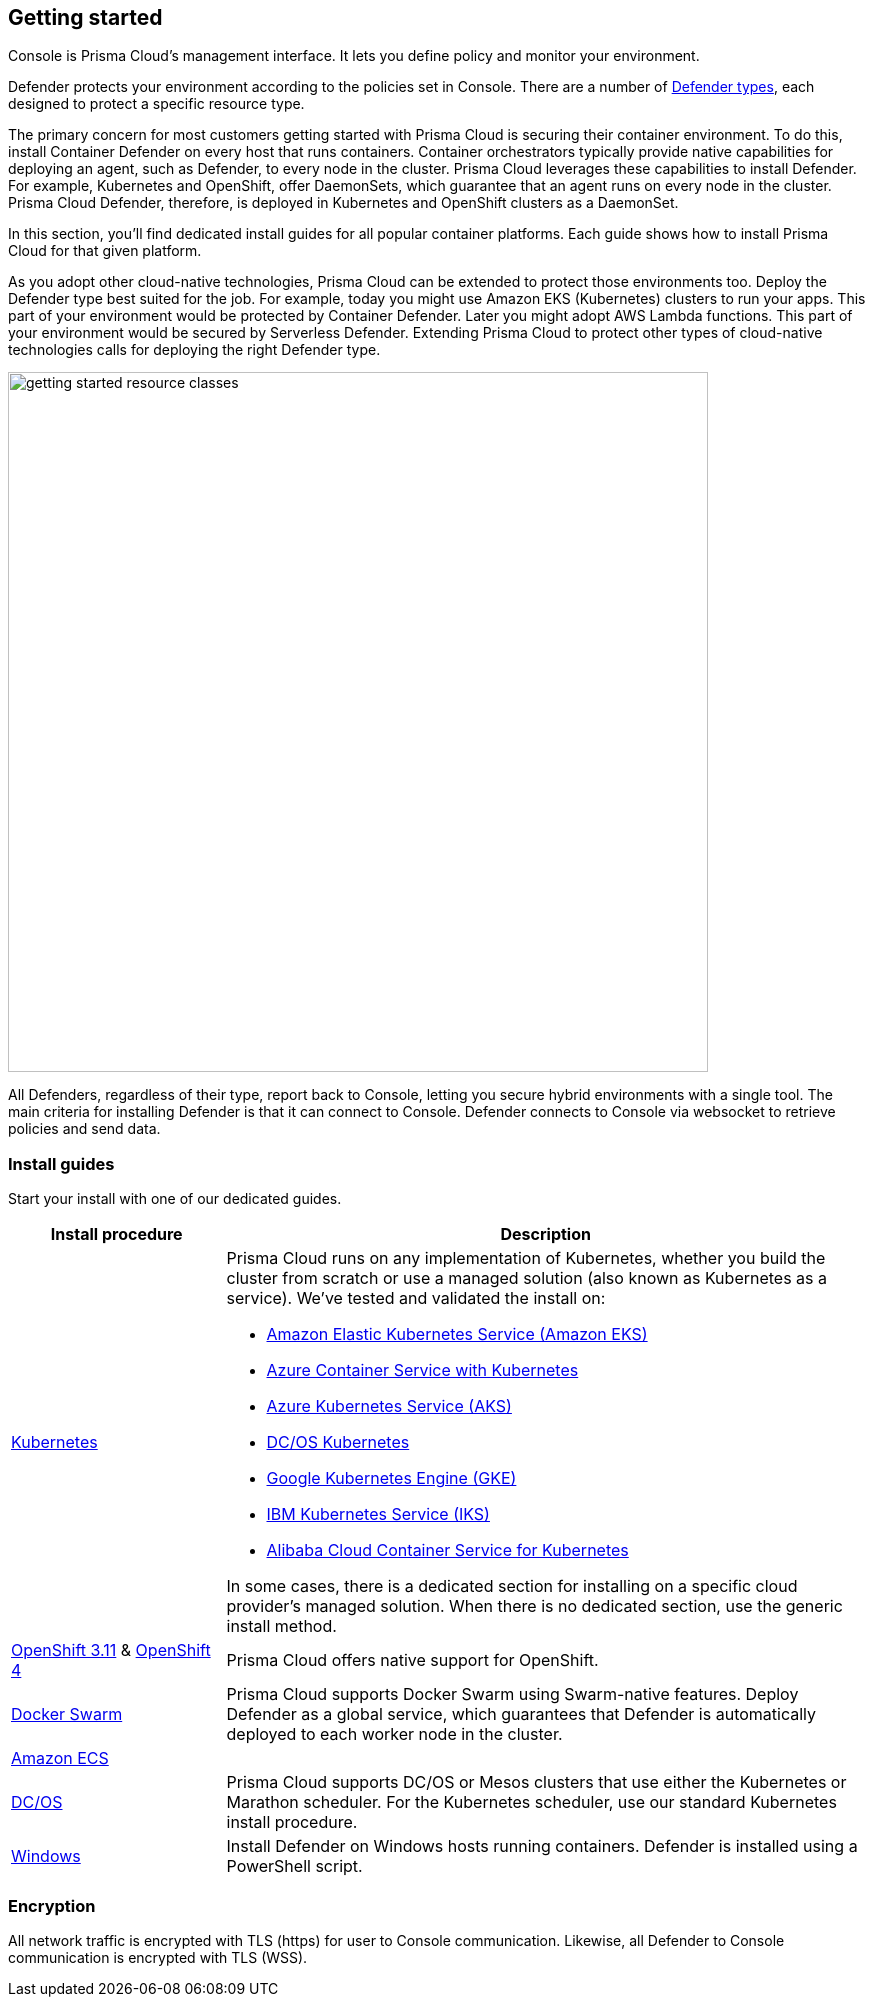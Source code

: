 == Getting started

ifdef::compute_edition[]
Prisma Cloud software consists of two components: Console and Defender.
Install Prisma Cloud in two steps.
First, install Console.
Then install Defender.
endif::compute_edition[]

ifdef::prisma_cloud[]
Prisma Cloud software consists of two components: Console and Defender.
Palo Alto Networks hosts Console for you.
To secure your environment, deploy Defender to your environment.
endif::prisma_cloud[]

Console is Prisma Cloud's management interface.
It lets you define policy and monitor your environment.
ifdef::compute_edition[]
Console is delivered as a container image.
endif::compute_edition[]

Defender protects your environment according to the policies set in Console.
There are a number of xref:../install/defender_types.adoc[Defender types], each designed to protect a specific resource type.

ifdef::compute_edition[]
Install one Console per environment.
Here, environment is loosely defined because the scope differs from organization to organization.
Some will run a single instance of Console for their entire environment.
Others will run an instance of Console for each of their prod, staging, and dev environments.
Prisma Cloud supports virtually any topology.
endif::compute_edition[]

The primary concern for most customers getting started with Prisma Cloud is securing their container environment.
To do this, install Container Defender on every host that runs containers.
Container orchestrators typically provide native capabilities for deploying an agent, such as Defender, to every node in the cluster.
Prisma Cloud leverages these capabilities to install Defender.
For example, Kubernetes and OpenShift, offer DaemonSets, which guarantee that an agent runs on every node in the cluster.
Prisma Cloud Defender, therefore, is deployed in Kubernetes and OpenShift clusters as a DaemonSet.

In this section, you'll find dedicated install guides for all popular container platforms.
Each guide shows how to install Prisma Cloud for that given platform.

As you adopt other cloud-native technologies, Prisma Cloud can be extended to protect those environments too.
Deploy the Defender type best suited for the job.
For example, today you might use Amazon EKS (Kubernetes) clusters to run your apps.
This part of your environment would be protected by Container Defender.
Later you might adopt AWS Lambda functions.
This part of your environment would be secured by Serverless Defender.
Extending Prisma Cloud to protect other types of cloud-native technologies calls for deploying the right Defender type.

image::getting_started_resource_classes.png[width=700]

All Defenders, regardless of their type, report back to Console, letting you secure hybrid environments with a single tool.
The main criteria for installing Defender is that it can connect to Console.
Defender connects to Console via websocket to retrieve policies and send data.
ifdef::prisma_cloud[]
In Prisma Cloud Enterprise Edition (SaaS platform for Compute), the Defender websocket connects to Console on port 443 (not configurable).
endif::prisma_cloud[]
ifdef::compute_edition[]
In Compute Edition (self-hosted), the Defender websocket connects to Console on port 8084 (configurable at install-time).
The following diagram shows the key connections in Compute Edition.

image::console_defender_connection_flows.png[width=600]
endif::compute_edition[]


ifdef::compute_edition[]
=== Downloading the software

Prisma Cloud Compute Edition software can be downloaded from the Palo Alto Networks Customer Support portal.
For more information, see xref:../welcome/releases.adoc[here].

endif::compute_edition[]


=== Install guides

Start your install with one of our dedicated guides.


[cols="1,3a", frame="topbot"]
|===
|Install procedure |Description

ifdef::compute_edition[]
|xref:install_onebox.adoc[Onebox]
|Simple, quick install of Prisma Cloud on a single, stand-alone host.
Installs both Console and Defender onto a host.
Suitable for evaluating Prisma Cloud in a small, self-contained environment.
You can extend the environment by xref:defender_types.adoc[installing Defender] on additonal hosts.
endif::compute_edition[]

|xref:install_kubernetes.adoc#[Kubernetes]
|Prisma Cloud runs on any implementation of Kubernetes, whether you build the cluster from scratch or use a managed solution (also known as Kubernetes as a service).
We've tested and validated the install on:

* https://docs.aws.amazon.com/eks/latest/userguide/getting-started.html[Amazon Elastic Kubernetes Service (Amazon EKS)]
* https://docs.microsoft.com/en-us/azure/container-service/kubernetes/[Azure Container Service with Kubernetes]
* https://docs.microsoft.com/en-us/azure/aks/[Azure Kubernetes Service (AKS)]
* https://docs.mesosphere.com/services/kubernetes/2.2.0-1.13.3/overview/[DC/OS Kubernetes]
* https://cloud.google.com/kubernetes-engine/docs/[Google Kubernetes Engine (GKE)]
* https://cloud.ibm.com/docs/containers?topic=containers-getting-started[IBM Kubernetes Service (IKS)]
* https://www.alibabacloud.com/help/product/85222.htm[Alibaba Cloud Container Service for Kubernetes]

In some cases, there is a dedicated section for installing on a specific cloud provider's managed solution.
When there is no dedicated section, use the generic install method.

|xref:../install/install_openshift_3_11.adoc[OpenShift 3.11] & xref:../install/install_openshift_4.adoc[OpenShift 4]
|Prisma Cloud offers native support for OpenShift.

ifdef::compute_edition[]
|xref:install_vmware_tkg.adoc[VMware Tanzu Kubernetes Grid]
|VMware Tanzu Kubernetes Grid (TKG) is built on the latest stable OSS distribution of Kubernetes.
Prisma Cloud always supports the latest version of Kubernetes, so installing Prisma Cloud on TKG is easy.
Follow our dedicated TKG install guide, which mirrors the Kubernetes install flow.
endif::compute_edition[]

ifdef::prisma_cloud[]
|xref:install_kubernetes.adoc[VMware Tanzu Kubernetes Grid]
|VMware Tanzu Kubernetes Grid is built on the latest stable OSS distribution of Kubernetes.
Prisma Cloud always supports the latest version of Kubernetes, so installing Prisma Cloud on TKG is easy.
Follow the standard Kubernetes install procedure.
endif::prisma_cloud[]

|xref:install_swarm.adoc[Docker Swarm]
|Prisma Cloud supports Docker Swarm using Swarm-native features.
ifdef::compute_edition[]
Deploy Console as a service and rely on Swarm to provide built-in high availability.
endif::compute_edition[]
Deploy Defender as a global service, which guarantees that Defender is automatically deployed to each worker node in the cluster.

|xref:install_amazon_ecs.adoc[Amazon ECS]
|
ifdef::compute_edition[]
To install Prisma Cloud, deploy Console to your cluster with a task definition.
Then configure the launch configuraration for cluster members to download and run Defenders, guaranteeing that every node is protected.
endif::compute_edition[]
ifdef::prisma_cloud[]
To install Prisma Cloud, configure the launch configuraration for cluster members to download and run Defenders, guaranteeing that every node is protected.
endif::prisma_cloud[]

|xref:install_dcos.adoc[DC/OS]
|Prisma Cloud supports DC/OS or Mesos clusters that use either the Kubernetes or Marathon scheduler.
For the Kubernetes scheduler, use our standard Kubernetes install procedure.
ifdef::compute_edition[]
For the Marathon scheduler, install Console using the _twistlock.sh_ install script.
Then deploy Defenders to the cluster as a Marathon application, which guarantees that each node in the cluster runs an instance of Defender.
endif::compute_edition[]
ifdef::prisma_cloud[]
For the Marathon scheduler, deploy Defenders to the cluster as a Marathon application, which guarantees that each node in the cluster runs an instance of Defender.
endif::prisma_cloud[]

|xref:install_windows.adoc[Windows]
|Install Defender on Windows hosts running containers.
Defender is installed using a PowerShell script.
ifdef::compute_edition[]
Note that while Defenders can run on both Windows and Linux hosts, Console can only run on Linux.
Windows Defenders are designed to interoperate with the Linux-based Console to send data and retrieve policy.
endif::compute_edition[]

|===


=== Encryption

All network traffic is encrypted with TLS (https) for user to Console communication.
Likewise, all Defender to Console communication is encrypted with TLS (WSS).

ifdef::compute_edition[]
The Prisma Cloud database is not encrypted at rest, however all credentials and otherwise secure information is encrypted with AES 256 bit encryption.
If you require data at rest to be encrypted, then underlying persistence storage /var/lib/twistlock can be mounted with one of the many options that support this.
endif::compute_edition[]

ifdef::prisma_cloud[]
The Prisma Cloud database is encrypted at rest with Google Cloud Storage with AES 256 bit encryption.   
endif::prisma_cloud[]
